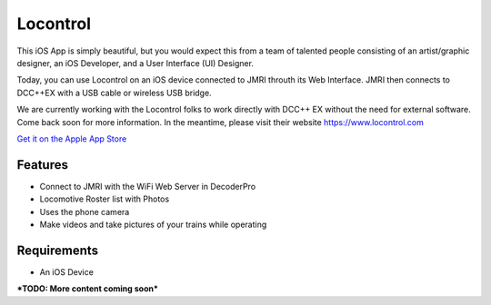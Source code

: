 *******************
Locontrol
*******************

.. image:: ../_static/images/throttles/icon_ios.png
   :alt: iOS Logo
   :scale: 30%
   :align: left

This iOS App is simply beautiful, but you would expect this from a team of talented people consisting of an artist/graphic designer, an iOS Developer, and a User Interface (UI) Designer.

Today, you can use Locontrol on an iOS device connected to JMRI throuth its Web Interface. JMRI then connects to DCC++EX with a USB cable or wireless USB bridge.

We are currently working with the Locontrol folks to work directly with DCC++ EX without the need for external software. Come back soon for more information. In the meantime, please visit their website https://www.locontrol.com

`Get it on the Apple App Store <https://apps.apple.com/us/app/locontrol-dcc-controller/id1473757920>`_

.. image:: ../_static/images/throttles/locontrol1.jpg
   :alt: Locontrol Screenshot 1
   :scale: 100%

.. _locontrol-features:

Features
=========

* Connect to JMRI with the WiFi Web Server in DecoderPro
* Locomotive Roster list with Photos
* Uses the phone camera
* Make videos and take pictures of your trains while operating

.. _locontrol-requirements:

Requirements
=============

* An iOS Device

***TODO: More content coming soon***
